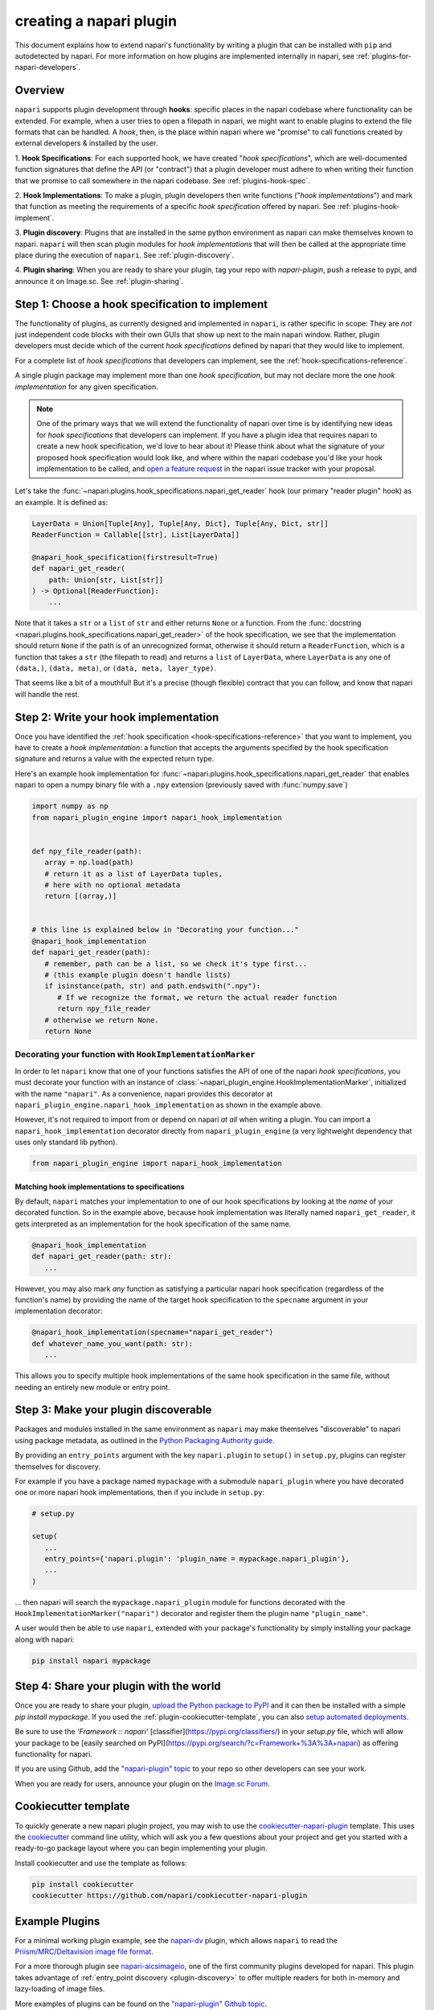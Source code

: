 .. _plugins-for-plugin-developers:

.. role:: python(code)
   :language: python

creating a napari plugin
========================

This document explains how to extend napari's functionality by writing a plugin
that can be installed with ``pip`` and autodetected by napari.  For more
information on how plugins are implemented internally in napari, see
:ref:`plugins-for-napari-developers`.


Overview
--------

``napari`` supports plugin development through **hooks**:
specific places in the napari
codebase where functionality can be extended.
For example, when a user tries to open a filepath in napari, we
might want to enable plugins to extend the file formats that can be handled.  A
*hook*, then, is the place within napari where we
"promise" to call functions created by external developers & installed by the user.


1. **Hook Specifications**:  For each supported hook, we have created
"*hook specifications*", which are
well-documented function signatures that define the API (or
"contract") that a plugin developer must adhere to when writing their function
that we promise to call somewhere in the napari codebase.
See :ref:`plugins-hook-spec`.

2. **Hook Implementations**: To make a plugin, plugin developers then write functions ("*hook
implementations*") and mark that function as meeting the requirements of a
specific *hook specification* offered by napari.
See :ref:`plugins-hook-implement`.

3. **Plugin discovery**: Plugins that are installed in the same python
environment as napari can make themselves known to napari. ``napari`` will then
scan plugin modules for *hook implementations* that will then be called at the
appropriate time place during the execution of ``napari``.
See :ref:`plugin-discovery`.

4. **Plugin sharing**: When you are ready to share your plugin, tag your repo
with `napari-plugin`, push a release to pypi, and announce it on Image.sc.
See :ref:`plugin-sharing`.

.. _plugins-hook-spec:

Step 1: Choose a hook specification to implement
------------------------------------------------

The functionality of plugins, as currently designed and implemented in
``napari``, is rather specific in scope: They are *not* just independent code
blocks with their own GUIs that show up next to the main napari window. Rather,
plugin developers must decide which of the current *hook specifications*
defined by napari that they would like to implement.

For a complete list of *hook specifications* that developers can implement, see
the :ref:`hook-specifications-reference`.

A single plugin package may implement more than one *hook specification*, but
may not declare more the one *hook implementation* for any given specification.


.. NOTE::
   One of the primary ways that we will extend the functionality of napari over
   time is by identifying new ideas for *hook specifications* that developers
   can implement.  If you have a plugin idea that requires napari to create a
   new hook specification, we'd love to hear about it!  Please think about what
   the signature of your proposed hook specification would look like, and where
   within the napari codebase you'd like your hook implementation to be called,
   and `open a feature request
   <https://github.com/napari/napari/issues/new?template=feature_request.md>`_
   in the napari issue tracker with your proposal.

Let's take the :func:`~napari.plugins.hook_specifications.napari_get_reader`
hook (our primary "reader plugin" hook) as an example.  It is defined as:

.. code-block:: python

   LayerData = Union[Tuple[Any], Tuple[Any, Dict], Tuple[Any, Dict, str]]
   ReaderFunction = Callable[[str], List[LayerData]]

   @napari_hook_specification(firstresult=True)
   def napari_get_reader(
       path: Union[str, List[str]]
   ) -> Optional[ReaderFunction]:
       ...

Note that it takes a ``str`` or a ``list`` of ``str`` and either returns
``None`` or a function.  From the :func:`docstring
<napari.plugins.hook_specifications.napari_get_reader>` of the hook
specification, we see that the implementation should return ``None`` if the
path is of an unrecognized format, otherwise it should return a
``ReaderFunction``, which is a function that takes a ``str`` (the filepath to
read) and returns a ``list`` of ``LayerData``, where ``LayerData`` is any one
of ``(data,)``, ``(data, meta)``, or ``(data, meta, layer_type)``.

That seems like a bit of a mouthful!  But it's a precise (though flexible)
contract that you can follow, and know that napari will handle the rest.


.. _plugins-hook-implement:

Step 2: Write your hook implementation
--------------------------------------

Once you have identified the :ref:`hook specification
<hook-specifications-reference>` that you want to implement, you have to create
a *hook implementation*: a function that accepts the arguments specified by the
hook specification signature and returns a value with the expected return type.

Here's an example hook implementation for
:func:`~napari.plugins.hook_specifications.napari_get_reader` that enables
napari to open a numpy binary file with a ``.npy`` extension (previously saved
with :func:`numpy.save`)

.. code-block:: python

   import numpy as np
   from napari_plugin_engine import napari_hook_implementation


   def npy_file_reader(path):
      array = np.load(path)
      # return it as a list of LayerData tuples,
      # here with no optional metadata
      return [(array,)]


   # this line is explained below in "Decorating your function..."
   @napari_hook_implementation
   def napari_get_reader(path):
      # remember, path can be a list, so we check it's type first...
      # (this example plugin doesn't handle lists)
      if isinstance(path, str) and path.endswith(".npy"):
         # If we recognize the format, we return the actual reader function
         return npy_file_reader
      # otherwise we return None.
      return None


.. _hookimplementation-decorator:

Decorating your function with ``HookImplementationMarker``
^^^^^^^^^^^^^^^^^^^^^^^^^^^^^^^^^^^^^^^^^^^^^^^^^^^^^^^^^^

In order to let ``napari`` know that one of your functions satisfies the API of
one of the napari *hook specifications*, you must decorate your function with
an instance of :class:`~napari_plugin_engine.HookImplementationMarker`,
initialized with the name ``"napari"``.  As a convenience, napari provides this
decorator at ``napari_plugin_engine.napari_hook_implementation`` as shown in
the example above.

However, it's not required to import from or depend on napari *at all* when
writing a plugin. You can import a ``napari_hook_implementation`` decorator
directly from ``napari_plugin_engine`` (a very lightweight dependency that uses
only standard lib python).

.. code-block:: python

   from napari_plugin_engine import napari_hook_implementation


Matching hook implementations to specifications
"""""""""""""""""""""""""""""""""""""""""""""""

By default, ``napari`` matches your implementation to one of our hook
specifications by looking at the *name* of your decorated function.  So in the
example above, because hook implementation was literally
named ``napari_get_reader``, it gets interpreted as an implementation for the
hook specification of the same name.


.. code-block:: python

   @napari_hook_implementation
   def napari_get_reader(path: str):
      ...

However, you may also mark *any* function as satisfying a particular napari
hook specification (regardless of the function's name) by providing the name of
the target hook specification to the ``specname`` argument in your
implementation decorator:

.. code-block:: python

   @napari_hook_implementation(specname="napari_get_reader")
   def whatever_name_you_want(path: str):
      ...

This allows you to specify multiple hook implementations of the same hook 
specification in the same file, without needing an entirely new module or entry point.

.. _plugin-discovery:

Step 3: Make your plugin discoverable
-------------------------------------

Packages and modules installed in the same environment as ``napari`` may make
themselves "discoverable" to napari using package metadata, as outlined in the
`Python Packaging Authority guide
<https://packaging.python.org/guides/creating-and-discovering-plugins/#using-package-metadata>`_.

By providing an ``entry_points`` argument with the key ``napari.plugin`` to
``setup()`` in ``setup.py``, plugins can register themselves for discovery.

For example if you have a package named ``mypackage`` with a submodule
``napari_plugin`` where you have decorated one or more napari hook
implementations, then if you include in ``setup.py``:

.. code-block:: python

   # setup.py

   setup(
      ...
      entry_points={'napari.plugin': 'plugin_name = mypackage.napari_plugin'},
      ...
   )

... then napari will search the ``mypackage.napari_plugin`` module for
functions decorated with the ``HookImplementationMarker("napari")`` decorator
and register them the plugin name ``"plugin_name"``.

A user would then be able to use ``napari``, extended with your package's
functionality by simply installing your package along with napari:

.. code:: bash

   pip install napari mypackage


.. _plugin-sharing:

Step 4: Share your plugin with the world
----------------------------------------

Once you are ready to share your plugin, `upload the Python package to PyPI
<https://packaging.python.org/tutorials/packaging-projects/#uploading-the-distribution-archives>`_
and it can then be installed with a simple `pip install mypackage`.
If you used the :ref:`plugin-cookiecutter-template`, you can also `setup automated deployments
<https://github.com/napari/cookiecutter-napari-plugin#set-up-automatic-deployments>`_.

Be sure to use the `'Framework :: napari'`
[classifier](https://pypi.org/classifiers/) in your `setup.py` file, which will
allow your package to be [easily searched on
PyPI](https://pypi.org/search/?c=Framework+%3A%3A+napari) as offering
functionality for napari.

If you are using Github, add the `"napari-plugin" topic
<https://github.com/topics/napari-plugin>`_ to your repo so other developers can
see your work.


When you are ready for users, announce your plugin on the `Image.sc Forum
<https://forum.image.sc/tag/napari>`_.

.. _plugin-cookiecutter-template:

Cookiecutter template
---------------------

To quickly generate a new napari plugin project, you may wish to use the
`cookiecutter-napari-plugin
<https://github.com/napari/cookiecutter-napari-plugin>`_ template.  This uses
the `cookiecutter <https://github.com/cookiecutter/cookiecutter>`_ command line
utility, which will ask you a few questions about your project and get you
started with a ready-to-go package layout where you can begin implementing your
plugin.

Install cookiecutter and use the template as follows:

.. code-block:: bash

   pip install cookiecutter
   cookiecutter https://github.com/napari/cookiecutter-napari-plugin


Example Plugins
---------------

For a minimal working plugin example, see the `napari-dv
<https://github.com/tlambert03/napari-dv>`_ plugin, which allows ``napari`` to
read the `Priism/MRC/Deltavision image file format
<https://github.com/tlambert03/mrc>`_.

For a more thorough plugin see `napari-aicsimageio
<https://github.com/AllenCellModeling/napari-aicsimageio>`_, one of the first
community plugins developed for napari.  This plugin takes advantage of
:ref:`entry_point discovery <plugin-discovery>` to offer multiple
readers for both in-memory and lazy-loading of image files.

More examples of plugins can be found on the `"napari-plugin" Github topic
<https://github.com/topics/napari-plugin>`_.

Help
----

If you run into trouble creating your plugin, please don't hesitate to reach
out for help in the `Image.sc Forum <https://forum.image.sc/tag/napari>`_.
Alternatively, if you find a bug or have a specific feature request for plugin
support, please open an issue at our `github issue tracker
<https://github.com/napari/napari/issues/new/choose>`_.
